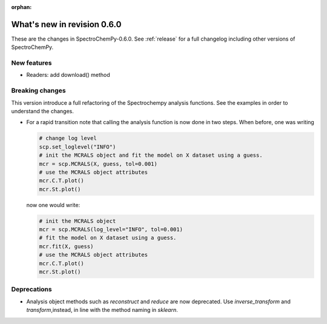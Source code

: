 :orphan:

What's new in revision 0.6.0
---------------------------------------------------------------------------------------

These are the changes in SpectroChemPy-0.6.0.
See :ref:`release` for a full changelog including other versions of SpectroChemPy.

New features
~~~~~~~~~~~~

- Readers: add download() method

Breaking changes
~~~~~~~~~~~~~~~~

This version introduce a full refactoring of the Spectrochempy analysis functions.
See the examples in order to understand the changes.

* For a rapid transition note that calling the analysis function is now done in two steps.
  When before, one was writing

  .. code-block:: ipython

      # change log level
      scp.set_loglevel("INFO")
      # init the MCRALS object and fit the model on X dataset using a guess.
      mcr = scp.MCRALS(X, guess, tol=0.001)
      # use the MCRALS object attributes
      mcr.C.T.plot()
      mcr.St.plot()


  now one would write:

  .. code-block:: ipython

     # init the MCRALS object
     mcr = scp.MCRALS(log_level="INFO", tol=0.001)
     # fit the model on X dataset using a guess.
     mcr.fit(X, guess)
     # use the MCRALS object attributes
     mcr.C.T.plot()
     mcr.St.plot()

Deprecations
~~~~~~~~~~~~

* Analysis object methods such as  `reconstruct` and `reduce` are now deprecated.
  Use `inverse_transform` and `transform`\ ,instead, in line with
  the method naming in `sklearn`\ .
